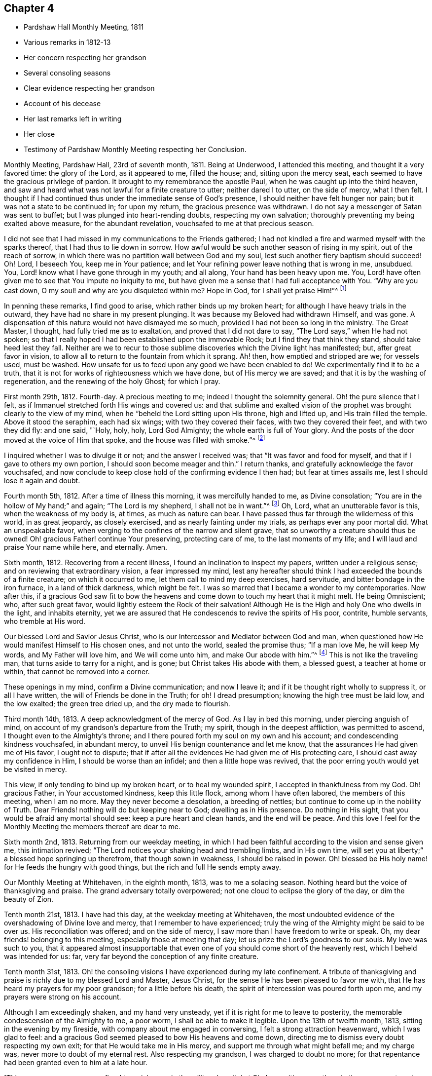 == Chapter 4

[.chapter-synopsis]
* Pardshaw Hall Monthly Meeting, 1811
* Various remarks in 1812-13
* Her concern respecting her grandson
* Several consoling seasons
* Clear evidence respecting her grandson
* Account of his decease
* Her last remarks left in writing
* Her close
* Testimony of Pardshaw Monthly Meeting respecting her Conclusion.

Monthly Meeting, Pardshaw Hall, 23rd of seventh month, 1811.
Being at Underwood, I attended this meeting, and thought it a very favored time:
the glory of the Lord, as it appeared to me, filled the house; and,
sitting upon the mercy seat, each seemed to have the gracious privilege of pardon.
It brought to my remembrance the apostle Paul,
when he was caught up into the third heaven,
and saw and heard what was not lawful for a finite creature to utter;
neither dared I to utter, on the side of mercy, what I then felt.
I thought if I had continued thus under the immediate sense of God`'s presence,
I should neither have felt hunger nor pain; but it was not a state to be continued in;
for upon my return, the gracious presence was withdrawn.
I do not say a messenger of Satan was sent to buffet;
but I was plunged into heart-rending doubts, respecting my own salvation;
thoroughly preventing my being exalted above measure, for the abundant revelation,
vouchsafed to me at that precious season.

I did not see that I had missed in my communications to the Friends gathered;
I had not kindled a fire and warmed myself with the sparks thereof,
that I had thus to lie down in sorrow.
How awful would be such another season of rising in my spirit,
out of the reach of sorrow, in which there was no partition wall between God and my soul,
lest such another fiery baptism should succeed!
Oh! Lord, I beseech You, keep me in Your patience;
and let Your refining power leave nothing that is wrong in me, unsubdued.
You, Lord! know what I have gone through in my youth; and all along,
Your hand has been heavy upon me.
You, Lord! have often given me to see that You impute no iniquity to me,
but have given me a sense that I had full acceptance with You.
"`Why are you cast down, O my soul! and why are you disquieted within me?
Hope in God, for I shall yet praise Him!`"^
footnote:[Ps. 42:43-5:5]

In penning these remarks, I find good to arise, which rather binds up my broken heart;
for although I have heavy trials in the outward,
they have had no share in my present plunging.
It was because my Beloved had withdrawn Himself, and was gone.
A dispensation of this nature would not have dismayed me so much,
provided I had not been so long in the ministry.
The Great Master, I thought, had fully tried me as to exaltation,
and proved that I did not dare to say, "`The Lord says,`" when He had not spoken;
so that I really hoped I had been established upon the immovable Rock;
but I find they that think they stand, should take heed lest they fall.
Neither are we to recur to those sublime discoveries
which the Divine light has manifested;
but, after great favor in vision,
to allow all to return to the fountain from which it sprang.
Ah! then, how emptied and stripped are we; for vessels used, must be washed.
How unsafe for us to feed upon any good we have been enabled to do!
We experimentally find it to be a truth,
that it is not for works of righteousness which we have done,
but of His mercy we are saved; and that it is by the washing of regeneration,
and the renewing of the holy Ghost; for which I pray.

First month 29th, 1812.
Fourth-day.
A precious meeting to me; indeed I thought the solemnity general.
Oh! the pure silence that I felt,
as if Immanuel stretched forth His wings and covered us:
and that sublime and exalted vision of the prophet was
brought clearly to the view of my mind,
when he "`beheld the Lord sitting upon His throne, high and lifted up,
and His train filled the temple.
Above it stood the seraphim, each had six wings; with two they covered their faces,
with two they covered their feet, and with two they did fly: and one said, "`Holy, holy,
holy, Lord God Almighty; the whole earth is full of Your glory.
And the posts of the door moved at the voice of Him that spoke,
and the house was filled with smoke.`"^
footnote:[Isaiah 6:3-4]

I inquired whether I was to divulge it or not; and the answer I received was;
that "`It was favor and food for myself, and that if I gave to others my own portion,
I should soon become meager and thin.`"
I return thanks, and gratefully acknowledge the favor vouchsafed,
and now conclude to keep close hold of the confirming evidence I then had;
but fear at times assails me, lest I should lose it again and doubt.

Fourth month 5th, 1812.
After a time of illness this morning, it was mercifully handed to me,
as Divine consolation; "`You are in the hollow of My hand;`" and again;
"`The Lord is my shepherd, I shall not be in want.`"^
footnote:[Ps. 23:1]
Oh, Lord, what an unutterable favor is this, when the weakness of my body is, at times,
as much as nature can bear.
I have passed thus far through the wilderness of this world, in as great jeopardy,
as closely exercised, and as nearly fainting under my trials,
as perhaps ever any poor mortal did.
What an unspeakable favor, when verging to the confines of the narrow and silent grave,
that so unworthy a creature should thus be owned!
Oh! gracious Father! continue Your preserving, protecting care of me,
to the last moments of my life; and I will laud and praise Your name while here,
and eternally.
Amen.

Sixth month, 1812.
Recovering from a recent illness, I found an inclination to inspect my papers,
written under a religious sense; and on reviewing that extraordinary vision,
a fear impressed my mind,
lest any hereafter should think I had exceeded the bounds of a finite creature;
on which it occurred to me, let them call to mind my deep exercises, hard servitude,
and bitter bondage in the iron furnace, in a land of thick darkness, which might be felt.
I was so marred that I became a wonder to my contemporaries.
Now after this,
if a gracious God saw fit to bow the heavens and
come down to touch my heart that it might melt.
He being Omniscient; who, after such great favor,
would lightly esteem the Rock of their salvation!
Although He is the High and holy One who dwells in the light, and inhabits eternity,
yet we are assured that He condescends to revive the spirits of His poor, contrite,
humble servants, who tremble at His word.

Our blessed Lord and Savior Jesus Christ,
who is our Intercessor and Mediator between God and man,
when questioned how He would manifest Himself to His chosen ones, and not unto the world,
sealed the promise thus; "`If a man love Me, he will keep My words,
and My Father will love him, and We will come unto him, and make Our abode with him.`"^
footnote:[John 14:23]
This is not like the traveling man, that turns aside to tarry for a night, and is gone;
but Christ takes His abode with them, a blessed guest, a teacher at home or within,
that cannot be removed into a corner.

These openings in my mind, confirm a Divine communication; and now I leave it;
and if it be thought right wholly to suppress it, or all I have written,
the will of Friends be done in the Truth; for oh!
I dread presumption; knowing the high tree must be laid low, and the low exalted;
the green tree dried up, and the dry made to flourish.

Third month 14th, 1813.
A deep acknowledgment of the mercy of God.
As I lay in bed this morning, under piercing anguish of mind,
on account of my grandson`'s departure from the Truth; my spirit,
though in the deepest affliction, was permitted to ascend,
I thought even to the Almighty`'s throne;
and I there poured forth my soul on my own and his account;
and condescending kindness vouchsafed, in abundant mercy,
to unveil His benign countenance and let me know,
that the assurances He had given me of His favor, I ought not to dispute;
that if after all the evidences He had given me of His protecting care,
I should cast away my confidence in Him, I should be worse than an infidel;
and then a little hope was revived,
that the poor erring youth would yet be visited in mercy.

This view, if only tending to bind up my broken heart, or to heal my wounded spirit,
I accepted in thankfulness from my God.
Oh! gracious Father, in Your accustomed kindness, keep this little flock,
among whom I have often labored, the members of this meeting, when I am no more.
May they never become a desolation, a breeding of nettles;
but continue to come up in the nobility of Truth.
Dear Friends! nothing will do but keeping near to God; dwelling as in His presence.
Do nothing in His sight, that you would be afraid any mortal should see:
keep a pure heart and clean hands, and the end will be peace.
And this love I feel for the Monthly Meeting the members thereof are dear to me.

Sixth month 2nd, 1813.
Returning from our weekday meeting,
in which I had been faithful according to the vision and sense given me,
this intimation revived; "`The Lord notices your shaking head and trembling limbs,
and in His own time, will set you at liberty;`" a blessed hope springing up therefrom,
that though sown in weakness, I should be raised in power.
Oh! blessed be His holy name! for He feeds the hungry with good things,
but the rich and full He sends empty away.

Our Monthly Meeting at Whitehaven, in the eighth month, 1813, was to me a solacing season.
Nothing heard but the voice of thanksgiving and praise.
The grand adversary totally overpowered; not one cloud to eclipse the glory of the day,
or dim the beauty of Zion.

Tenth month 21st, 1813.
I have had this day, at the weekday meeting at Whitehaven,
the most undoubted evidence of the overshadowing of Divine love and mercy,
that I remember to have experienced;
truly the wing of the Almighty might be said to be over us.
His reconciliation was offered; and on the side of mercy,
I saw more than I have freedom to write or speak.
Oh, my dear friends! belonging to this meeting, especially those at meeting that day;
let us prize the Lord`'s goodness to our souls.
My love was such to you,
that it appeared almost insupportable that even one of
you should come short of the heavenly rest,
which I beheld was intended for us: far,
very far beyond the conception of any finite creature.

Tenth month 31st, 1813.
Oh! the consoling visions I have experienced during my late confinement.
A tribute of thanksgiving and praise is richly due to my blessed Lord and Master,
Jesus Christ, for the sense He has been pleased to favor me with,
that He has heard my prayers for my poor grandson; for a little before his death,
the spirit of intercession was poured forth upon me,
and my prayers were strong on his account.

Although I am exceedingly shaken, and my hand very unsteady,
yet if it is right for me to leave to posterity,
the memorable condescension of the Almighty to me, a poor worm,
I shall be able to make it legible.
Upon the 13th of twelfth month, 1813, sitting in the evening by my fireside,
with company about me engaged in conversing, I felt a strong attraction heavenward,
which I was glad to feel:
and a gracious God seemed pleased to bow His heavens and come down,
directing me to dismiss every doubt respecting my own exit;
for that He would take me in His mercy, and support me through what might befall me;
and my charge was, never more to doubt of my eternal rest.
Also respecting my grandson, I was charged to doubt no more;
for that repentance had been granted even to him at a late hour.

[.offset]
+++[+++This poor young man was confined to a sick room in the military hospital at Chelsea,
with many others in the same apartment, which he very much regretted;
because he could not attain to that quiet state of mind which he much wished for.
He was brought to a sense of his mis-steppings,
and expressed the distress he felt for the uneasiness he had occasioned his grandmother,
fearing he should shorten her days; and was very anxious to read his Bible.
He uttered some striking expressions near his close, which are not clearly remembered;
but the day and hour of his death accorded with the consolatory
impressions which his grandmother had respecting him.]

The spirit of intercession was poured forth upon me with such energy,
as seemed to rend the very heavens.
O my soul! never forget that season, nor ever cease to extol a merciful God,
in pardoning transgressors: in this instance,
mercy has covered the judgment seat to a hair`'s breadth.

The Almighty`'s presence was so full and confirming,
that I found it as much as my frail tabernacle could bear and live.
I then experienced that no flesh could see Him in His majesty and live.
Although once before I had been in a somewhat similar situation,
yet I had not the sense given me at that time, that if Divine favor increased,
my body could not retain the spirit.
I now desist from pressing after more being exhibited,
feeling overcome with the present extension.
Oh, gracious God!

First month 16th, 1814.
This day after Friends were gone to meeting, I was very low in mind;
when the words of the prophet came very lively,
that He would make the parched ground as a pool;
and after sitting in this disconsolate manner, I was comforted with; "`I am near you,
though you know it not.`"

Eighth month 4th, 1814.
Oh! the mercy of a gracious God to me in my old age and great bodily infirmity,
who has given me to experience this morning that the just live by faith.
Were it not for this precious faith, I should conclude myself just going,
almost every moment; oh, blessed is Your holy name forever!

Ninth month 19th, 1814.
This morning I again had the most strengthening, consoling evidence of Divine favor,
that my poor frame could bear; letting me know that as my strength decreased,
His watchful care over me increased;
and although He had seen fit nearly to deprive me of my outward hearing,
He had increased the inward so surprisingly,
that I often seem to fall down before Him in astonishment;
my mind being so expanded and enlarged, that as naturals abate, spirituals increase;
and my dear Redeemer allows me at seasons, to repose as upon His bosom.

After this, the subject of this memoir wrote no more for public inspection;
yet for many months, though in great debility, and in bodily pain,
she continued to converse with her friends;
most frequently respecting the goodness of the Almighty, and her latter end;
on which occasion she evinced humble resignation and Christian hope.
It appeared to those who attended her, that the last effort of her pious life was prayer;
but the words could not be gathered.
She quietly departed about three o`'clock, the 20th of second month, 1816, aged eighty-one.
The testimony of the Monthly Meeting to which she belonged,
may properly conclude these sketches.
